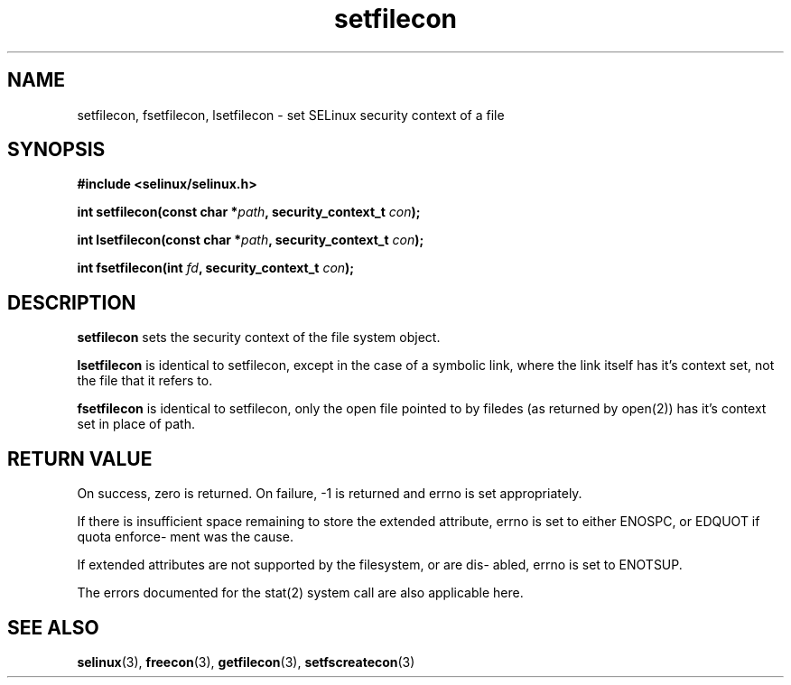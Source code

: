 .TH "setfilecon" "3" "1 January 2004" "russell@coker.com.au" "SELinux API documentation"
.SH "NAME"
setfilecon, fsetfilecon, lsetfilecon \- set SELinux security context of a file

.SH "SYNOPSIS"
.B #include <selinux/selinux.h>
.sp
.BI "int setfilecon(const char *" path ", security_context_t "con );

.BI "int lsetfilecon(const char *" path ", security_context_t "con );

.BI "int fsetfilecon(int "fd ", security_context_t "con );

.SH "DESCRIPTION"
.B setfilecon
sets the security context of the file system object.

.B lsetfilecon
is identical to setfilecon, except in the case of a symbolic link, where the
link itself has it's context set, not the file that it refers to.

.B fsetfilecon
is identical to setfilecon, only the open file pointed to by filedes (as
returned by open(2)) has it's context set in place of path.

.SH "RETURN VALUE"
On success, zero is returned. On failure, -1 is returned and errno is
set appropriately.

If there is insufficient space remaining to store the extended
attribute, errno is set to either ENOSPC, or EDQUOT if quota enforce-
ment was the cause.

If extended attributes are not supported by the filesystem, or are dis-
abled, errno is set to ENOTSUP.

The errors documented for the stat(2) system call are also applicable
here.

.SH "SEE ALSO"
.BR selinux "(3), " freecon "(3), " getfilecon "(3), " setfscreatecon "(3)"
